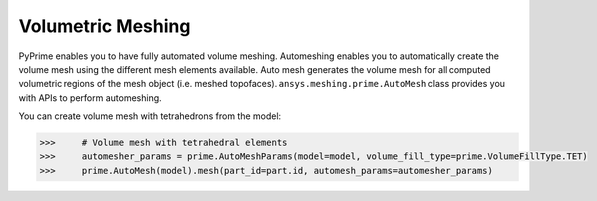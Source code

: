 .. _ref_index_automesh


******************
Volumetric Meshing 
******************

PyPrime enables you to have fully automated volume meshing. Automeshing enables you to automatically create the volume mesh using 
the different mesh elements available. Auto mesh generates the volume mesh for all computed volumetric regions of the mesh object 
(i.e. meshed topofaces). ``ansys.meshing.prime.AutoMesh`` class provides you with APIs to perform automeshing. 

You can create volume mesh with tetrahedrons from the model:

.. code:: python

    >>>     # Volume mesh with tetrahedral elements
    >>>     automesher_params = prime.AutoMeshParams(model=model, volume_fill_type=prime.VolumeFillType.TET)
    >>>     prime.AutoMesh(model).mesh(part_id=part.id, automesh_params=automesher_params)
